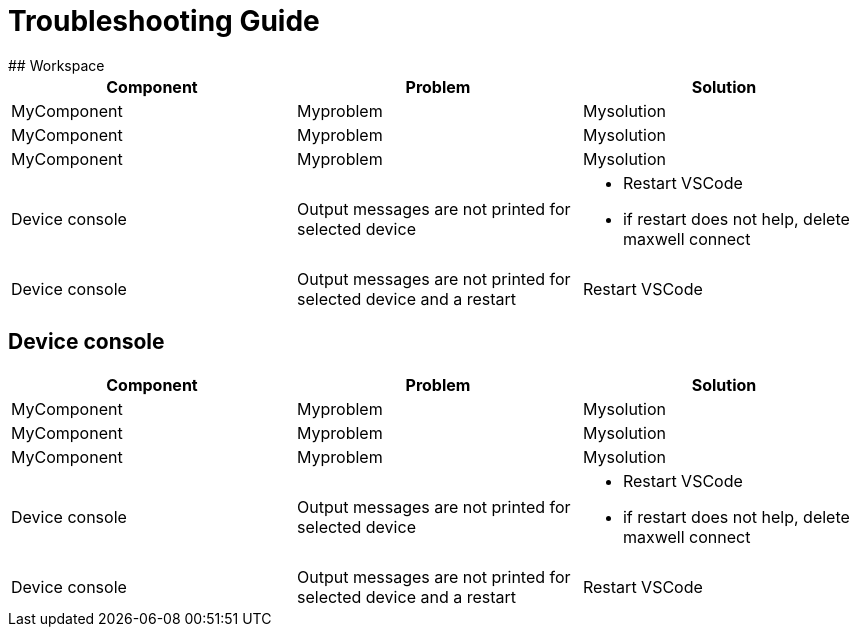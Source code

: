 # Troubleshooting Guide
## Workspace

[cols="1,1,1"]
|===
| *Component* | *Problem* | *Solution*

| MyComponent
| Myproblem
| Mysolution

| MyComponent
| Myproblem
| Mysolution

| MyComponent
| Myproblem
| Mysolution

| Device console
| Output messages are not printed for selected device
a| 

* Restart VSCode
* if restart does not help, delete maxwell connect

| Device console
| Output messages are not printed for selected device and a restart 
| Restart VSCode
|===
## Device console

[cols="1,1,1"]
|===
| *Component* | *Problem* | *Solution*

| MyComponent
| Myproblem
| Mysolution

| MyComponent
| Myproblem
| Mysolution

| MyComponent
| Myproblem
| Mysolution

| Device console
| Output messages are not printed for selected device
a| 

* Restart VSCode
* if restart does not help, delete maxwell connect

| Device console
| Output messages are not printed for selected device and a restart 
| Restart VSCode
|===
